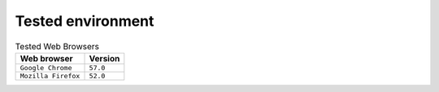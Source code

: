 Tested environment
=======================

.. table:: Tested Web Browsers

    =======================  ===========================
    Web browser              Version
    =======================  ===========================
    ``Google Chrome``        ``57.0``
    ``Mozilla Firefox``      ``52.0``
    =======================  ===========================
